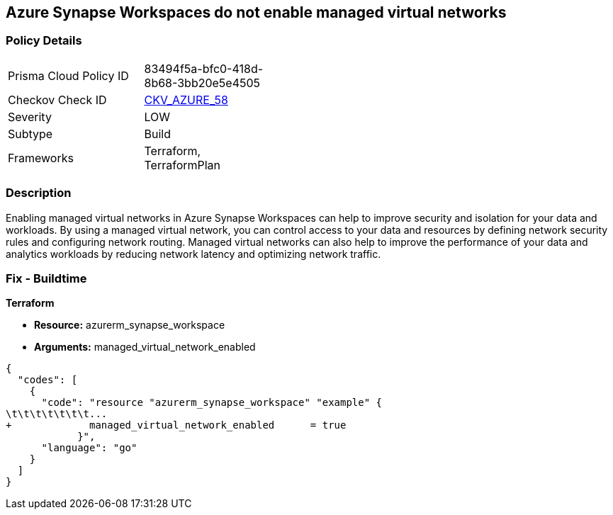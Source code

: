== Azure Synapse Workspaces do not enable managed virtual networks
// Managed virtual networks in Azure Synapse Workspaces disabled


=== Policy Details 

[width=45%]
[cols="1,1"]
|=== 
|Prisma Cloud Policy ID 
| 83494f5a-bfc0-418d-8b68-3bb20e5e4505

|Checkov Check ID 
| https://github.com/bridgecrewio/checkov/tree/master/checkov/terraform/checks/resource/azure/SynapseWorkspaceEnablesManagedVirtualNetworks.py[CKV_AZURE_58]

|Severity
|LOW

|Subtype
|Build

|Frameworks
|Terraform, TerraformPlan

|=== 



=== Description 


Enabling managed virtual networks in Azure Synapse Workspaces can help to improve security and isolation for your data and workloads.
By using a managed virtual network, you can control access to your data and resources by defining network security rules and configuring network routing.
Managed virtual networks can also help to improve the performance of your data and analytics workloads by reducing network latency and optimizing network traffic.

=== Fix - Buildtime


*Terraform* 


* *Resource:* azurerm_synapse_workspace
* *Arguments:* managed_virtual_network_enabled


[source,go]
----
{
  "codes": [
    {
      "code": "resource "azurerm_synapse_workspace" "example" {
\t\t\t\t\t\t\t...
+             managed_virtual_network_enabled      = true                
            }",
      "language": "go"
    }
  ]
}
----
